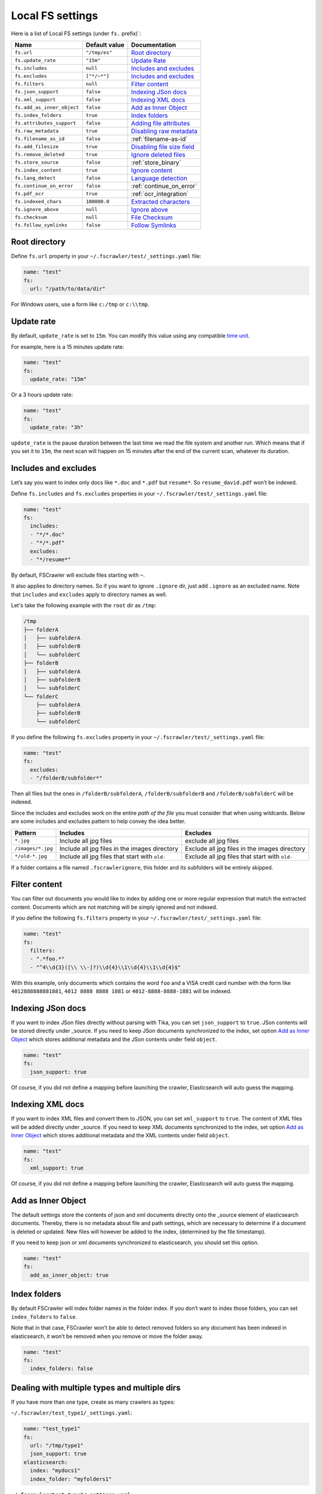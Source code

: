 .. _local-fs-settings:

Local FS settings
-----------------

Here is a list of Local FS settings (under ``fs.`` prefix)`:

+----------------------------+-----------------------+---------------------------------+
| Name                       | Default value         | Documentation                   |
+============================+=======================+=================================+
| ``fs.url``                 | ``"/tmp/es"``         | `Root directory`_               |
+----------------------------+-----------------------+---------------------------------+
| ``fs.update_rate``         | ``"15m"``             | `Update Rate`_                  |
+----------------------------+-----------------------+---------------------------------+
| ``fs.includes``            | ``null``              | `Includes and excludes`_        |
+----------------------------+-----------------------+---------------------------------+
| ``fs.excludes``            | ``["*/~*"]``          | `Includes and excludes`_        |
+----------------------------+-----------------------+---------------------------------+
| ``fs.filters``             | ``null``              | `Filter content`_               |
+----------------------------+-----------------------+---------------------------------+
| ``fs.json_support``        | ``false``             | `Indexing JSon docs`_           |
+----------------------------+-----------------------+---------------------------------+
| ``fs.xml_support``         | ``false``             | `Indexing XML docs`_            |
+----------------------------+-----------------------+---------------------------------+
| ``fs.add_as_inner_object`` | ``false``             | `Add as Inner Object`_          |
+----------------------------+-----------------------+---------------------------------+
| ``fs.index_folders``       | ``true``              | `Index folders`_                |
+----------------------------+-----------------------+---------------------------------+
| ``fs.attributes_support``  | ``false``             | `Adding file attributes`_       |
+----------------------------+-----------------------+---------------------------------+
| ``fs.raw_metadata``        | ``true``              | `Disabling raw metadata`_       |
+----------------------------+-----------------------+---------------------------------+
| ``fs.filename_as_id``      | ``false``             | :ref:`filename-as-id`           |
+----------------------------+-----------------------+---------------------------------+
| ``fs.add_filesize``        | ``true``              | `Disabling file size field`_    |
+----------------------------+-----------------------+---------------------------------+
| ``fs.remove_deleted``      | ``true``              | `Ignore deleted files`_         |
+----------------------------+-----------------------+---------------------------------+
| ``fs.store_source``        | ``false``             | :ref:`store_binary`             |
+----------------------------+-----------------------+---------------------------------+
| ``fs.index_content``       | ``true``              | `Ignore content`_               |
+----------------------------+-----------------------+---------------------------------+
| ``fs.lang_detect``         | ``false``             | `Language detection`_           |
+----------------------------+-----------------------+---------------------------------+
| ``fs.continue_on_error``   | ``false``             | :ref:`continue_on_error`        |
+----------------------------+-----------------------+---------------------------------+
| ``fs.pdf_ocr``             | ``true``              | :ref:`ocr_integration`          |
+----------------------------+-----------------------+---------------------------------+
| ``fs.indexed_chars``       | ``100000.0``          | `Extracted characters`_         |
+----------------------------+-----------------------+---------------------------------+
| ``fs.ignore_above``        | ``null``              | `Ignore above`_                 |
+----------------------------+-----------------------+---------------------------------+
| ``fs.checksum``            | ``null``              | `File Checksum`_                |
+----------------------------+-----------------------+---------------------------------+
| ``fs.follow_symlinks``     | ``false``             | `Follow Symlinks`_              |
+----------------------------+-----------------------+---------------------------------+

.. _root-directory:

Root directory
^^^^^^^^^^^^^^

Define ``fs.url`` property in your ``~/.fscrawler/test/_settings.yaml``
file:

.. code:: yaml

   name: "test"
   fs:
     url: "/path/to/data/dir"

For Windows users, use a form like ``c:/tmp`` or ``c:\\tmp``.

Update rate
^^^^^^^^^^^

By default, ``update_rate`` is set to ``15m``. You can modify this value
using any compatible `time
unit <https://www.elastic.co/guide/en/elasticsearch/reference/current/common-options.html#time-units>`__.

For example, here is a 15 minutes update rate:

.. code:: yaml

   name: "test"
   fs:
     update_rate: "15m"

Or a 3 hours update rate:

.. code:: yaml

   name: "test"
   fs:
     update_rate: "3h"

``update_rate`` is the pause duration between the last time we read the
file system and another run. Which means that if you set it to ``15m``,
the next scan will happen on 15 minutes after the end of the current
scan, whatever its duration.

.. _includes_excludes:

Includes and excludes
^^^^^^^^^^^^^^^^^^^^^

Let’s say you want to index only docs like ``*.doc`` and ``*.pdf`` but
``resume*``. So ``resume_david.pdf`` won’t be indexed.

Define ``fs.includes`` and ``fs.excludes`` properties in your
``~/.fscrawler/test/_settings.yaml`` file:

.. code:: yaml

   name: "test"
   fs:
     includes:
     - "*/*.doc"
     - "*/*.pdf"
     excludes:
     - "*/resume*"

By default, FSCrawler will exclude files starting with ``~``.

.. versionadded:: 2.5

It also applies to directory names. So if you want to ignore ``.ignore``
dir, just add ``.ignore`` as an excluded name. Note that ``includes`` and ``excludes``
apply to directory names as well.

Let's take the following example with the ``root`` dir as ``/tmp``:

.. code::

    /tmp
    ├── folderA
    │   ├── subfolderA
    │   ├── subfolderB
    │   └── subfolderC
    ├── folderB
    │   ├── subfolderA
    │   ├── subfolderB
    │   └── subfolderC
    └── folderC
        ├── subfolderA
        ├── subfolderB
        └── subfolderC

If you define the following ``fs.excludes`` property in your
``~/.fscrawler/test/_settings.yaml`` file:

.. code:: yaml

   name: "test"
   fs:
     excludes:
     - "/folderB/subfolder*"

Then all files but the ones in ``/folderB/subfolderA``, ``/folderB/subfolderB`` and
``/folderB/subfolderC`` will be indexed.

Since the includes and excludes work on the entire *path of the file* you must consider that when using wildcards. Below are some includes and excludes pattern to help convey the idea better.

+--------------------+------------------------------------------------+------------------------------------------------+
| Pattern            | Includes                                       | Excludes                                       |
+====================+================================================+================================================+
| ``*.jpg``          | Include all jpg files                          | exclude all jpg files                          |
+--------------------+------------------------------------------------+------------------------------------------------+
| ``/images/*.jpg``  | Include all jpg files in the images directory  | Exclude all jpg files in the images directory  |
+--------------------+------------------------------------------------+------------------------------------------------+
| ``*/old-*.jpg``    | Include all jpg files that start with ``old-`` | Exclude all jpg files that start with ``old-`` |
+--------------------+------------------------------------------------+------------------------------------------------+

.. versionadded:: 2.6

If a folder contains a file named ``.fscrawlerignore``, this folder and its subfolders will be entirely skipped.

Filter content
^^^^^^^^^^^^^^

.. versionadded:: 2.5

You can filter out documents you would like to index by adding one or more
regular expression that match the extracted content.
Documents which are not matching will be simply ignored and not indexed.

If you define the following ``fs.filters`` property in your
``~/.fscrawler/test/_settings.yaml`` file:

.. code:: yaml

   name: "test"
   fs:
     filters:
     - ".*foo.*"
     - "^4\\d{3}([\\ \\-]?)\\d{4}\\1\\d{4}\\1\\d{4}$"

With this example, only documents which contains the word ``foo`` and a VISA credit card number
with the form like ``4012888888881881``, ``4012 8888 8888 1881`` or ``4012-8888-8888-1881``
will be indexed.


Indexing JSon docs
^^^^^^^^^^^^^^^^^^

If you want to index JSon files directly without parsing with Tika, you
can set ``json_support`` to ``true``. JSon contents will be stored
directly under \_source. If you need to keep JSon documents synchronized
to the index, set option `Add as Inner Object`_
which stores additional metadata and the JSon contents under field
``object``.

.. code:: yaml

   name: "test"
   fs:
     json_support: true

Of course, if you did not define a mapping before launching the crawler,
Elasticsearch will auto guess the mapping.

Indexing XML docs
^^^^^^^^^^^^^^^^^

.. versionadded:: 2.2

If you want to index XML files and convert them to JSON, you can set
``xml_support`` to ``true``. The content of XML files will be added
directly under \_source. If you need to keep XML documents synchronized
to the index, set option `Add as Inner Object`_
which stores additional metadata and the XML contents under field
``object``.

.. code:: json

   name: "test"
   fs:
     xml_support: true

Of course, if you did not define a mapping before launching the crawler,
Elasticsearch will auto guess the mapping.

Add as Inner Object
^^^^^^^^^^^^^^^^^^^

The default settings store the contents of json and xml documents
directly onto the \_source element of elasticsearch documents. Thereby,
there is no metadata about file and path settings, which are necessary
to determine if a document is deleted or updated. New files will however
be added to the index, (determined by the file timestamp).

If you need to keep json or xml documents synchronized to elasticsearch,
you should set this option.

.. code:: yaml

   name: "test"
   fs:
     add_as_inner_object: true

Index folders
^^^^^^^^^^^^^

.. versionadded:: 2.2

By default FSCrawler will index folder names in the folder index. If
you don’t want to index those folders, you can set ``index_folders`` to
``false``.

Note that in that case, FSCrawler won’t be able to detect removed
folders so any document has been indexed in elasticsearch, it won’t be
removed when you remove or move the folder away.

.. code:: yaml

   name: "test"
   fs:
     index_folders: false

Dealing with multiple types and multiple dirs
^^^^^^^^^^^^^^^^^^^^^^^^^^^^^^^^^^^^^^^^^^^^^

If you have more than one type, create as many crawlers as types:

``~/.fscrawler/test_type1/_settings.yaml``:

.. code:: yaml

   name: "test_type1"
   fs:
     url: "/tmp/type1"
     json_support: true
   elasticsearch:
     index: "mydocs1"
     index_folder: "myfolders1"

``~/.fscrawler/test_type2/_settings.yaml``:

.. code:: yaml

   name: "test_type2"
   fs:
     url: "/tmp/type2"
     json_support: true
   elasticsearch:
     index: "mydocs2"
     index_folder: "myfolders2"

``~/.fscrawler/test_type3/_settings.yaml``:

.. code:: yaml

   name: "test_type3"
   fs:
     url: "/tmp/type3"
     xml_support: true
   elasticsearch:
     index: "mydocs3"
     index_folder: "myfolders3"

Dealing with multiple types within the same dir
^^^^^^^^^^^^^^^^^^^^^^^^^^^^^^^^^^^^^^^^^^^^^^^

You can also index many types from one single dir using two crawlers
scanning the same dir and by setting ``includes`` parameter:

``~/.fscrawler/test_type1.yaml``:

.. code:: yaml

   name: "test_type1"
   fs:
     url: "/tmp"
     includes:
     - "type1*.json"
     json_support: true
   elasticsearch:
     index: "mydocs1"
     index_folder: "myfolders1"

``~/.fscrawler/test_type2.yaml``:

.. code:: yaml

   name: "test_type2"
   fs:
     url: "/tmp"
     includes:
     - "type2*.json"
     json_support: true
   elasticsearch:
     index: "mydocs2"
     index_folder: "myfolders2"

``~/.fscrawler/test_type3.yaml``:

.. code:: yaml

   name: "test_type3"
   fs:
     url: "/tmp"
     includes:
     - "*.xml"
     xml_support: true
   elasticsearch:
     index: "mydocs3"
     index_folder: "myfolders3"


.. _filename-as-id:

Using filename as elasticsearch ``_id``
^^^^^^^^^^^^^^^^^^^^^^^^^^^^^^^^^^^^^^^

Please note that the document ``_id`` is always generated (hash value)
from the filename to avoid issues with special characters in filename.
You can force to use the ``_id`` to be the filename using
``filename_as_id`` attribute:

.. code:: yaml

   name: "test"
   fs:
     filename_as_id: true

Adding file attributes
^^^^^^^^^^^^^^^^^^^^^^

If you want to add file attributes such as ``attributes.owner``, ``attributes.group``
and ``attributes.permissions``, you can set ``attributes_support`` to ``true``.

.. code:: yaml

   name: "test"
   fs:
     attributes_support: true

.. note::

    On Windows systems, ``attributes.group`` and ``attributes.permissions`` are
    not generated.

Disabling raw metadata
^^^^^^^^^^^^^^^^^^^^^^

FSCrawler can extract all found metadata within a ``meta.raw`` object in addition
to the standard metadata fields.
If you want to enable this feature, you can set ``raw_metadata`` to ``true``.

.. code:: yaml

   name: "test"
   fs:
     raw_metadata: true

Generated raw metadata depends on the file format itself.

For example, a PDF document could generate:

.. code:: json

   {
      "date" : "2016-07-07T08:37:42Z",
      "pdf:PDFVersion" : "1.5",
      "xmp:CreatorTool" : "Microsoft Word",
      "Keywords" : "keyword1, keyword2",
      "access_permission:modify_annotations" : "true",
      "access_permission:can_print_degraded" : "true",
      "subject" : "Test Tika Object",
      "dc:creator" : "David Pilato",
      "dcterms:created" : "2016-07-07T08:37:42Z",
      "Last-Modified" : "2016-07-07T08:37:42Z",
      "dcterms:modified" : "2016-07-07T08:37:42Z",
      "dc:format" : "application/pdf; version=1.5",
      "title" : "Test Tika title",
      "Last-Save-Date" : "2016-07-07T08:37:42Z",
      "access_permission:fill_in_form" : "true",
      "meta:save-date" : "2016-07-07T08:37:42Z",
      "pdf:encrypted" : "false",
      "dc:title" : "Test Tika title",
      "modified" : "2016-07-07T08:37:42Z",
      "cp:subject" : "Test Tika Object",
      "Content-Type" : "application/pdf",
      "X-Parsed-By" : "org.apache.tika.parser.DefaultParser",
      "creator" : "David Pilato",
      "meta:author" : "David Pilato",
      "dc:subject" : "keyword1, keyword2",
      "meta:creation-date" : "2016-07-07T08:37:42Z",
      "created" : "Thu Jul 07 10:37:42 CEST 2016",
      "access_permission:extract_for_accessibility" : "true",
      "access_permission:assemble_document" : "true",
      "xmpTPg:NPages" : "2",
      "Creation-Date" : "2016-07-07T08:37:42Z",
      "access_permission:extract_content" : "true",
      "access_permission:can_print" : "true",
      "meta:keyword" : "keyword1, keyword2",
      "Author" : "David Pilato",
      "access_permission:can_modify" : "true"
   }

Where a MP3 file would generate:

.. code:: json

   {
      "xmpDM:genre" : "Vocal",
      "X-Parsed-By" : "org.apache.tika.parser.DefaultParser",
      "creator" : "David Pilato",
      "xmpDM:album" : "FS Crawler",
      "xmpDM:trackNumber" : "1",
      "xmpDM:releaseDate" : "2016",
      "meta:author" : "David Pilato",
      "xmpDM:artist" : "David Pilato",
      "dc:creator" : "David Pilato",
      "xmpDM:audioCompressor" : "MP3",
      "title" : "Test Tika",
      "xmpDM:audioChannelType" : "Stereo",
      "version" : "MPEG 3 Layer III Version 1",
      "xmpDM:logComment" : "Hello but reverted",
      "xmpDM:audioSampleRate" : "44100",
      "channels" : "2",
      "dc:title" : "Test Tika",
      "Author" : "David Pilato",
      "xmpDM:duration" : "1018.775146484375",
      "Content-Type" : "audio/mpeg",
      "samplerate" : "44100"
   }

.. note::
    All fields are generated as text even though they can be valid booleans or numbers.

    The ``meta.raw.*`` fields have a default mapping applied:

    .. code:: json

       {
         "type": "text",
         "fields": {
           "keyword": {
             "type": "keyword",
             "ignore_above": 256
           }
         }
       }

    If you want specifically tell elasticsearch to use a date type or a
    numeric type for some fields, you need to modify the default template
    provided by FSCrawler.

.. note::
    Note that dots in metadata names will be replaced by a ``:``. For
    example ``PTEX.Fullbanner`` will be indexed as ``PTEX:Fullbanner``.

.. note::
    Note that if you have a lot of different type of files, that can generate a lot of
    raw metadata which can make you hit the total number of field limit in elasticsearch
    mappings. In which case you will need to change the index settings ``foo``.

    See `elasticsearch documentation <https://www.elastic.co/guide/en/elasticsearch/reference/current/mapping.html#mapping-limit-settings>`__

Disabling file size field
^^^^^^^^^^^^^^^^^^^^^^^^^

By default, FSCrawler will create a field to store the original file
size in octets. You can disable it using \`add_filesize’ option:

.. code:: yaml

   name: "test"
   fs:
     add_filesize: false

Ignore deleted files
^^^^^^^^^^^^^^^^^^^^

If you don’t want to remove indexed documents when you remove a file or
a directory, you can set ``remove_deleted`` to ``false`` (default to
``true``):

.. code:: yaml

   name: "test"
   fs:
     remove_deleted: false

Ignore content
^^^^^^^^^^^^^^

If you don’t want to extract file content but only index filesystem
metadata such as filename, date, size and path, you can set
``index_content`` to ``false`` (default to ``true``):

.. code:: yaml

   name: "test"
   fs:
     index_content: false

.. _continue_on_error:

Continue on Error
^^^^^^^^^^^^^^^^^

.. versionadded:: 2.3

By default FSCrawler will immediately stop indexing if he hits a
Permission denied exception. If you want to just skip this File and
continue with the rest of the directory tree you can set
``continue_on_error`` to ``true`` (default to ``false``):

.. code:: yaml

   name: "test"
   fs:
     continue_on_error: true

Language detection
^^^^^^^^^^^^^^^^^^

.. versionadded:: 2.2

You can ask for language detection using ``lang_detect`` option:

.. code:: yaml

   name: "test"
   fs:
     lang_detect: true

In that case, a new field named ``meta.language`` is added to the
generated JSon document.

If you are using elasticsearch 5.0 or superior, you can use this value
to send your document to a specific index using a `Node Ingest
pipeline <#using-ingest-node-pipeline>`__.

For example, you can define a pipeline named ``langdetect`` with:

.. code:: sh

   PUT _ingest/pipeline/langdetect
   {
     "description" : "langdetect pipeline",
     "processors" : [
       {
         "set": {
           "field": "_index",
           "value": "myindex-{{meta.language}}"
         }
       }
     ]
   }

In FSCrawler settings, set both ``fs.lang_detect`` and
``elasticsearch.pipeline`` options:

.. code:: yaml

   name: "test"
   fs:
     lang_detect: true
   elasticsearch:
     pipeline: "langdetect"

And then, a document containing french text will be sent to
``myindex-fr``. A document containing english text will be sent to
``myindex-en``.

You can also imagine changing the field name from ``content`` to
``content-fr`` or ``content-en``. That will help you to define the
correct analyzer to use.

Language detection might detect more than one language in a given text
but only the most accurate will be set. Which means that if you have a
document containing 80% of french and 20% of english, the document will
be marked as ``fr``.

Note that language detection is CPU and time consuming.

.. _store_binary:

Storing binary source document
^^^^^^^^^^^^^^^^^^^^^^^^^^^^^^

You can store in elasticsearch itself the binary document (BASE64 encoded)
using ``store_source`` option:

.. code:: yaml

   name: "test"
   fs:
     store_source: true

In that case, a new field named ``attachment`` is added to the generated
JSon document. This field is not indexed. Default mapping for
``attachment`` field is:

.. code:: json

   {
     "_doc" : {
       "properties" : {
         "attachment" : {
           "type" : "binary",
           "doc_values" : false
         }
         // ... Other properties here
       }
     }
   }

Extracted characters
^^^^^^^^^^^^^^^^^^^^

By default FSCrawler will extract only the first 100 000 characters.
But, you can set ``indexed_chars`` to ``5000`` in FSCrawler settings in
order to overwrite this default settings.

.. code:: yaml

   name: "test"
   fs:
     indexed_chars: "5000"

This number can be either a fixed size, number of characters that is, or
a percent using ``%`` sign. The percentage value will be applied to the
filesize to determine the number of character the crawler needs to
extract.

If you want to index only ``80%`` of filesize, define ``indexed_chars``
to ``"80%"``. Of course, if you want to index the full document, you can
set this property to ``"100%"``. Double values are also supported so
``"0.01%"`` is also a correct value.

**Compressed files**: If your file is compressed, you might need to
increase ``indexed_chars`` to more than ``"100%"``. For example,
``"150%"``.

If you want to extract the full content, define ``indexed_chars`` to
``"-1"``.

.. note::

    Tika requires to allocate in memory a data structure to
    extract text. Setting ``indexed_chars`` to a high number will require
    more memory!

Ignore Above
^^^^^^^^^^^^

.. versionadded:: 2.5

By default FSCrawler will send to Tika every single file, whatever its size.
But some files on your file system might be a way too big to be parsed.

Set ``ignore_above`` to the desired value of the limit.

.. code:: yaml

   name: "test"
   fs:
     ignore_above: "5mb"

File checksum
^^^^^^^^^^^^^

If you want FSCrawler to generate a checksum for each file, set
``checksum`` to the algorithm you wish to use to compute the checksum,
such as ``MD5`` or ``SHA-1``.

.. code:: yaml

   name: "test"
   fs:
     checksum: "MD5"

Follow Symlinks
^^^^^^^^^^^^^^^

.. versionadded:: 2.7

If you want FSCrawler to follow the symbolic links, you need to be explicit about it and set
``follow_symlink`` to ``true``. Starting from version 2.7, symbolic links are not followed anymore.

.. code:: yaml

   name: "test"
   fs:
     follow_symlink: true

